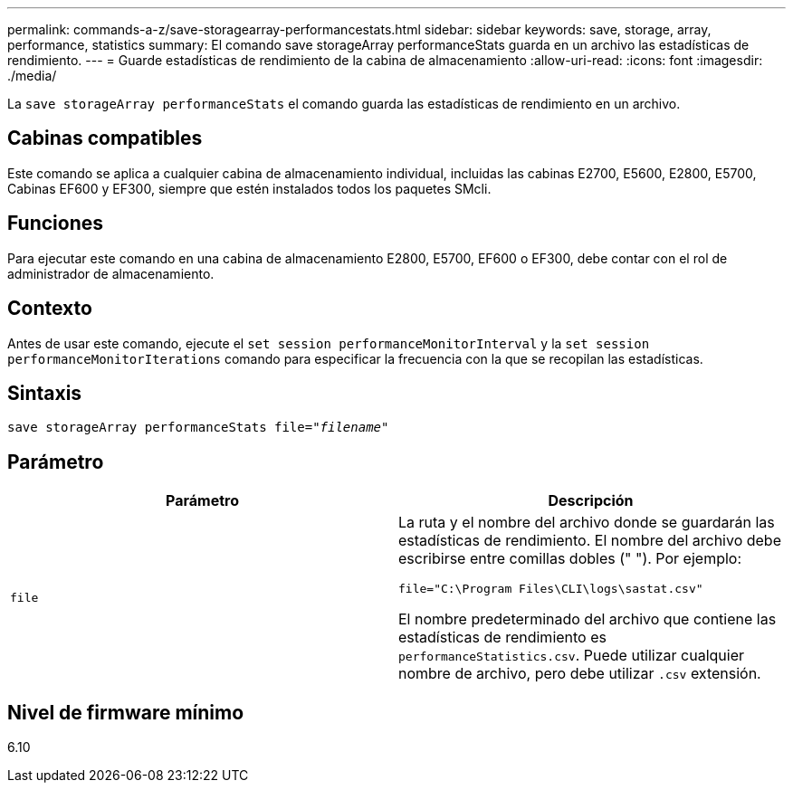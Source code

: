 ---
permalink: commands-a-z/save-storagearray-performancestats.html 
sidebar: sidebar 
keywords: save, storage, array, performance, statistics 
summary: El comando save storageArray performanceStats guarda en un archivo las estadísticas de rendimiento. 
---
= Guarde estadísticas de rendimiento de la cabina de almacenamiento
:allow-uri-read: 
:icons: font
:imagesdir: ./media/


[role="lead"]
La `save storageArray performanceStats` el comando guarda las estadísticas de rendimiento en un archivo.



== Cabinas compatibles

Este comando se aplica a cualquier cabina de almacenamiento individual, incluidas las cabinas E2700, E5600, E2800, E5700, Cabinas EF600 y EF300, siempre que estén instalados todos los paquetes SMcli.



== Funciones

Para ejecutar este comando en una cabina de almacenamiento E2800, E5700, EF600 o EF300, debe contar con el rol de administrador de almacenamiento.



== Contexto

Antes de usar este comando, ejecute el `set session performanceMonitorInterval` y la `set session performanceMonitorIterations` comando para especificar la frecuencia con la que se recopilan las estadísticas.



== Sintaxis

[listing, subs="+macros"]
----
save storageArray performanceStats file=pass:quotes["_filename_"]
----


== Parámetro

[cols="2*"]
|===
| Parámetro | Descripción 


 a| 
`file`
 a| 
La ruta y el nombre del archivo donde se guardarán las estadísticas de rendimiento. El nombre del archivo debe escribirse entre comillas dobles (" "). Por ejemplo:

`file="C:\Program Files\CLI\logs\sastat.csv"`

El nombre predeterminado del archivo que contiene las estadísticas de rendimiento es `performanceStatistics.csv`. Puede utilizar cualquier nombre de archivo, pero debe utilizar `.csv` extensión.

|===


== Nivel de firmware mínimo

6.10
